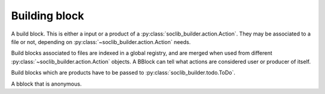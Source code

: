 .. -*- rst -*-

.. module:: soclib_builder.bblock

==============
Building block
==============

.. class:: BBlock

   A build block. This is either a input or a product of a
   :py:class:`soclib_builder.action.Action`. They may be associated to
   a file or not, depending on
   :py:class:`~soclib_builder.action.Action` needs.

   Build blocks associated to files are indexed in a global registry,
   and are merged when used from different
   :py:class:`~soclib_builder.action.Action` objects. A BBlock can tell
   what actions are considered user or producer of itself.

   Build blocks which are products have to be passed to
   :py:class:`soclib_builder.todo.ToDo`.

   .. method:: __init__(filename, generator = None)

      Creates a new bblock, associated to a filename, and a generator.

      Generator is a :py:class:`soclib_builder.action.Action`
      responsible for creating the file on demand.

      :param filename: a file path
      :param generator: a :py:class:`soclib_builder.action.Action`
                        object

   .. method:: touch()

      Marks the associated file as changed.

   .. attribute:: users

      List of actions which are dependant from this bblock

   .. method:: addUser(user)

      Add a given :py:class:`soclib_builder.action.Action` object as
      user.

      :param user: a :py:class:`soclib_builder.action.Action`

   .. method:: is_dir()

      :returns: whether the associated path is a directory.

   .. method:: mtime()

      :returns: the modification time of associated file

   .. method:: delete()

      Delete the underlying file in the filesystem.

   .. method:: generate()

      Calls the corresponding
      :py:class:`~soclib_builder.action.Action` for building this
      bblock.

   .. method:: prepare()

      Prepare the dependency list of the bblock. Must be called
      between the registration of users and the evaluation of
      dependencies.

   .. method:: needs(other)

      Tells whether this bblock needs another one as dependency.

      :param other: another :py:class:`soclib_builder.bblock.BBlock`
                    object
      :returns: True or False

.. class:: AnonymousBBlock(BBlock)

   A bblock that is anonymous.

   .. method:: __init__(generator)

      Creates a new anonymous bblock associated to a generator. An
      anonymous bblock with no generator is irrelevant.

      :param generator: a :py:class:`soclib_builder.action.Action`
                        object.
